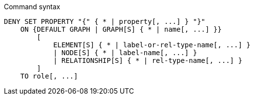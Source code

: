 .Command syntax
[source, cypher]
-----
DENY SET PROPERTY "{" { * | property[, ...] } "}"
    ON {DEFAULT GRAPH | GRAPH[S] { * | name[, ...] }}
        [
            ELEMENT[S] { * | label-or-rel-type-name[, ...] }
            | NODE[S] { * | label-name[, ...] }
            | RELATIONSHIP[S] { * | rel-type-name[, ...] }
        ]
    TO role[, ...]
-----

